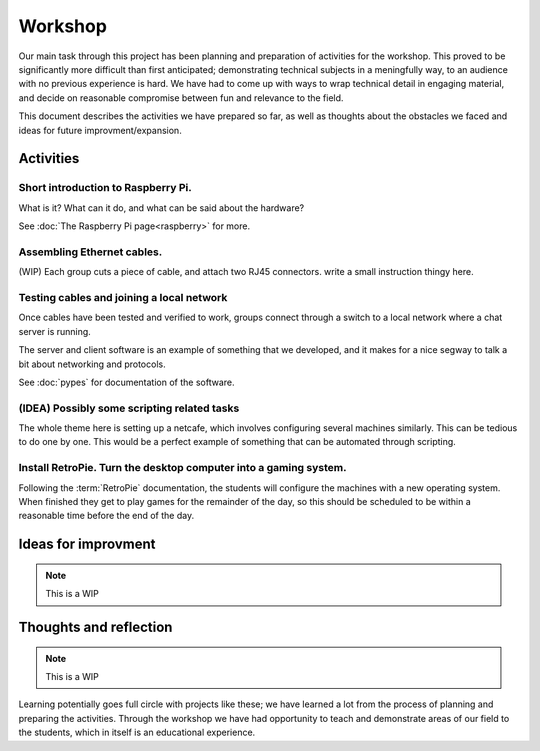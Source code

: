 ========
Workshop
========




Our main task through this project has been planning and preparation of
activities for the workshop. This proved to be significantly more difficult than
first anticipated; demonstrating technical subjects in a meningfully way, to an
audience with no previous experience is hard. We have had to come up with ways
to wrap technical detail in engaging material, and decide on reasonable
compromise between fun and relevance to the field.

This document describes the activities we have prepared so far, as well as
thoughts about the obstacles we faced and ideas for future improvment/expansion.

Activities
----------

Short introduction to Raspberry Pi.
~~~~~~~~~~~~~~~~~~~~~~~~~~~~~~~~~~~

What is it? What can it do, and what can be said about the hardware?

See :doc:`The Raspberry Pi page<raspberry>` for more.

Assembling Ethernet cables.
~~~~~~~~~~~~~~~~~~~~~~~~~~~

(WIP) Each group cuts a piece of cable, and attach two RJ45 connectors.
write a small instruction thingy here.

Testing cables and joining a local network
~~~~~~~~~~~~~~~~~~~~~~~~~~~~~~~~~~~~~~~~~~

Once cables have been tested and verified to work, groups connect through a
switch to a local network where a chat server is running.

The server and client software is an example of something that we developed, and
it makes for a nice segway to talk a bit about networking and protocols.

See :doc:`pypes` for documentation of the software.

(IDEA) Possibly some scripting related tasks
~~~~~~~~~~~~~~~~~~~~~~~~~~~~~~~~~~~~~~~~~~~~

The whole theme here is setting up a netcafe, which involves configuring
several machines similarly. This can be tedious to do one by one. This would
be a perfect example of something that can be automated through scripting.

Install RetroPie. Turn the desktop computer into a gaming system.
~~~~~~~~~~~~~~~~~~~~~~~~~~~~~~~~~~~~~~~~~~~~~~~~~~~~~~~~~~~~~~~~~

Following the :term:`RetroPie` documentation, the students will configure the machines
with a new operating system. When finished they get to play games for the
remainder of the day, so this should be scheduled to be within a
reasonable time before the end of the day.

Ideas for improvment
--------------------

.. note::

    This is a WIP

Thoughts and reflection
-----------------------

.. note::

    This is a WIP

Learning potentially goes full circle with projects like these; we have learned
a lot from the process of planning and preparing the activities. Through the
workshop we have had opportunity to teach and demonstrate areas of our field to
the students, which in itself is an educational experience.
